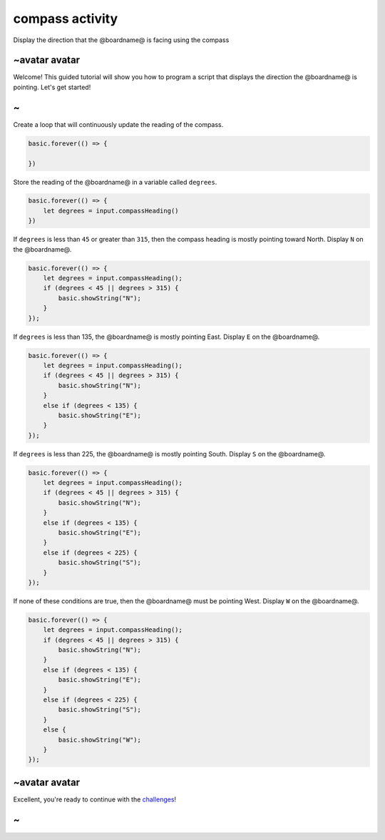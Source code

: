 
compass activity
================

Display the direction that the @boardname@ is facing using the compass 

~avatar avatar
--------------

Welcome! This guided tutorial will show you how to program a script that displays the direction the @boardname@ is pointing. Let's get started!

~
-

Create a loop that will continuously update the reading of the compass.

.. code-block:: blocks

   basic.forever(() => {

   })

Store the reading of the @boardname@ in a variable called ``degrees``.

.. code-block:: blocks

   basic.forever(() => {
       let degrees = input.compassHeading()
   })

If ``degrees`` is less than ``45`` or greater than ``315``\ , then the compass heading is mostly pointing toward North. Display ``N`` on the @boardname@.

.. code-block:: blocks

   basic.forever(() => {
       let degrees = input.compassHeading();
       if (degrees < 45 || degrees > 315) {
           basic.showString("N");
       }
   });

If ``degrees`` is less than 135, the @boardname@ is mostly pointing East. Display ``E`` on the @boardname@.

.. code-block:: blocks

   basic.forever(() => {
       let degrees = input.compassHeading();
       if (degrees < 45 || degrees > 315) {
           basic.showString("N");
       }
       else if (degrees < 135) {
           basic.showString("E");
       }
   });

If ``degrees`` is less than 225, the @boardname@ is mostly pointing South. Display ``S`` on the @boardname@.

.. code-block:: blocks

   basic.forever(() => {
       let degrees = input.compassHeading();
       if (degrees < 45 || degrees > 315) {
           basic.showString("N");
       }
       else if (degrees < 135) {
           basic.showString("E");
       }
       else if (degrees < 225) {
           basic.showString("S");
       }
   });

If none of these conditions are true, then the @boardname@ must be pointing West. Display ``W`` on the @boardname@.

.. code-block:: blocks

   basic.forever(() => {
       let degrees = input.compassHeading();
       if (degrees < 45 || degrees > 315) {
           basic.showString("N");
       }
       else if (degrees < 135) {
           basic.showString("E");
       }
       else if (degrees < 225) {
           basic.showString("S");
       }
       else {
           basic.showString("W");
       }
   });

~avatar avatar
--------------

Excellent, you're ready to continue with the `challenges </lessons/compass/challenges>`_\ !

~
-
